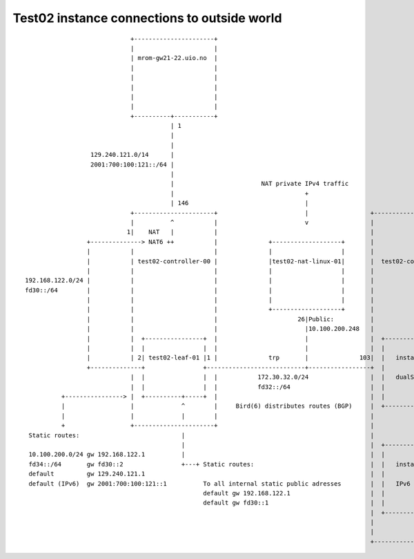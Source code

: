 ============================================
Test02 instance connections to outside world
============================================

::
  
                               +----------------------+
                               |                      |
                               | mrom-gw21-22.uio.no  |
                               |                      |
                               |                      |
                               |                      |
                               |                      |
                               |                      |
                               +----------+-----------+
                                          | 1
                                          |
                                          |
                    129.240.121.0/14      |
                    2001:700:100:121::/64 |
                                          |
                                          |                        NAT private IPv4 traffic
                                          |                                    +
                                          | 146                                |
                               +----------------------+                        |                 +----------------------+
                               |          ^           |                        v                 |                      |
                              1|    NAT   |           |                                          |                      |
                   +--------------> NAT6 ++           |              +-------------------+       |                      |
                   |           |                      |              |                   |       |                      |
                   |           | test02-controller-00 |              |test02-nat-linux-01|       |  test02-compute-01   +-------------+
                   |           |                      |              |                   |       |                      |             |
  192.168.122.0/24 |           |                      |              |                   |       |                      +--------+    |
  fd30::/64        |           |                      |              |                   |       |                      |        |    |
                   |           |                      |              |                   |       |                      +----+ <----------+ 10.0.244.0/24   (private IPv4)
                   |           |                      |              +-------------------+       |                      |    |   |    |
                   |           |                      |                      26|Public:          |                      |    |   | <------+ 10.100.200.0/24 (public IPv4)
                   |           |                      |                        |10.100.200.248   |                      |    |   |    |
                   |           |  +----------------+  |                        |                 |  +----------------+  |    |   |    | <-+ fd34::/64
                   |           |  |                |  |                        |                 |  |                |  |    |   |    |
                   |           | 2| test02-leaf-01 |1 |              trp       |              103|  |   instance_1   +-------+   |    |
                   +--------------+                +---------------------------+-----------------+  |                |  |    |   |    |
                               |  |                |  |           172.30.32.0/24                 |  |   dualStack    |  |        |    |
                               |  |                |  |           fd32::/64                      |  |                +----------------+
            +----------------> |  +----------+-----+  |                                          |  |                |  |        |    |
            |                  |             ^        |     Bird(6) distributes routes (BGP)     |  +----------------+  |        |    |
            |                  |             |        |                                          |                      |        |    |
            +                  +----------------------+                                          |                      |        |    |
   Static routes:                            |                                                   |                      |        |    |
                                             |                                                   |  +----------------+  |        |    |
   10.100.200.0/24 gw 192.168.122.1          |                                                   |  |                |  |        |    |
   fd34::/64       gw fd30::2                +---+ Static routes:                                |  |   instance_2   +-----------+    |
   default         gw 129.240.121.1                                                              |  |                |  |        |    |
   default (IPv6)  gw 2001:700:100:121::1          To all internal static public adresses        |  |   IPv6         |  |             |
                                                   default gw 192.168.122.1                      |  |                +----------------+
                                                   default gw fd30::1                            |  |                |  |             |
                                                                                                 |  +----------------+  |
                                                                                                 |                      |
                                                                                                 |                      |
                                                                                                 +----------------------+
  
